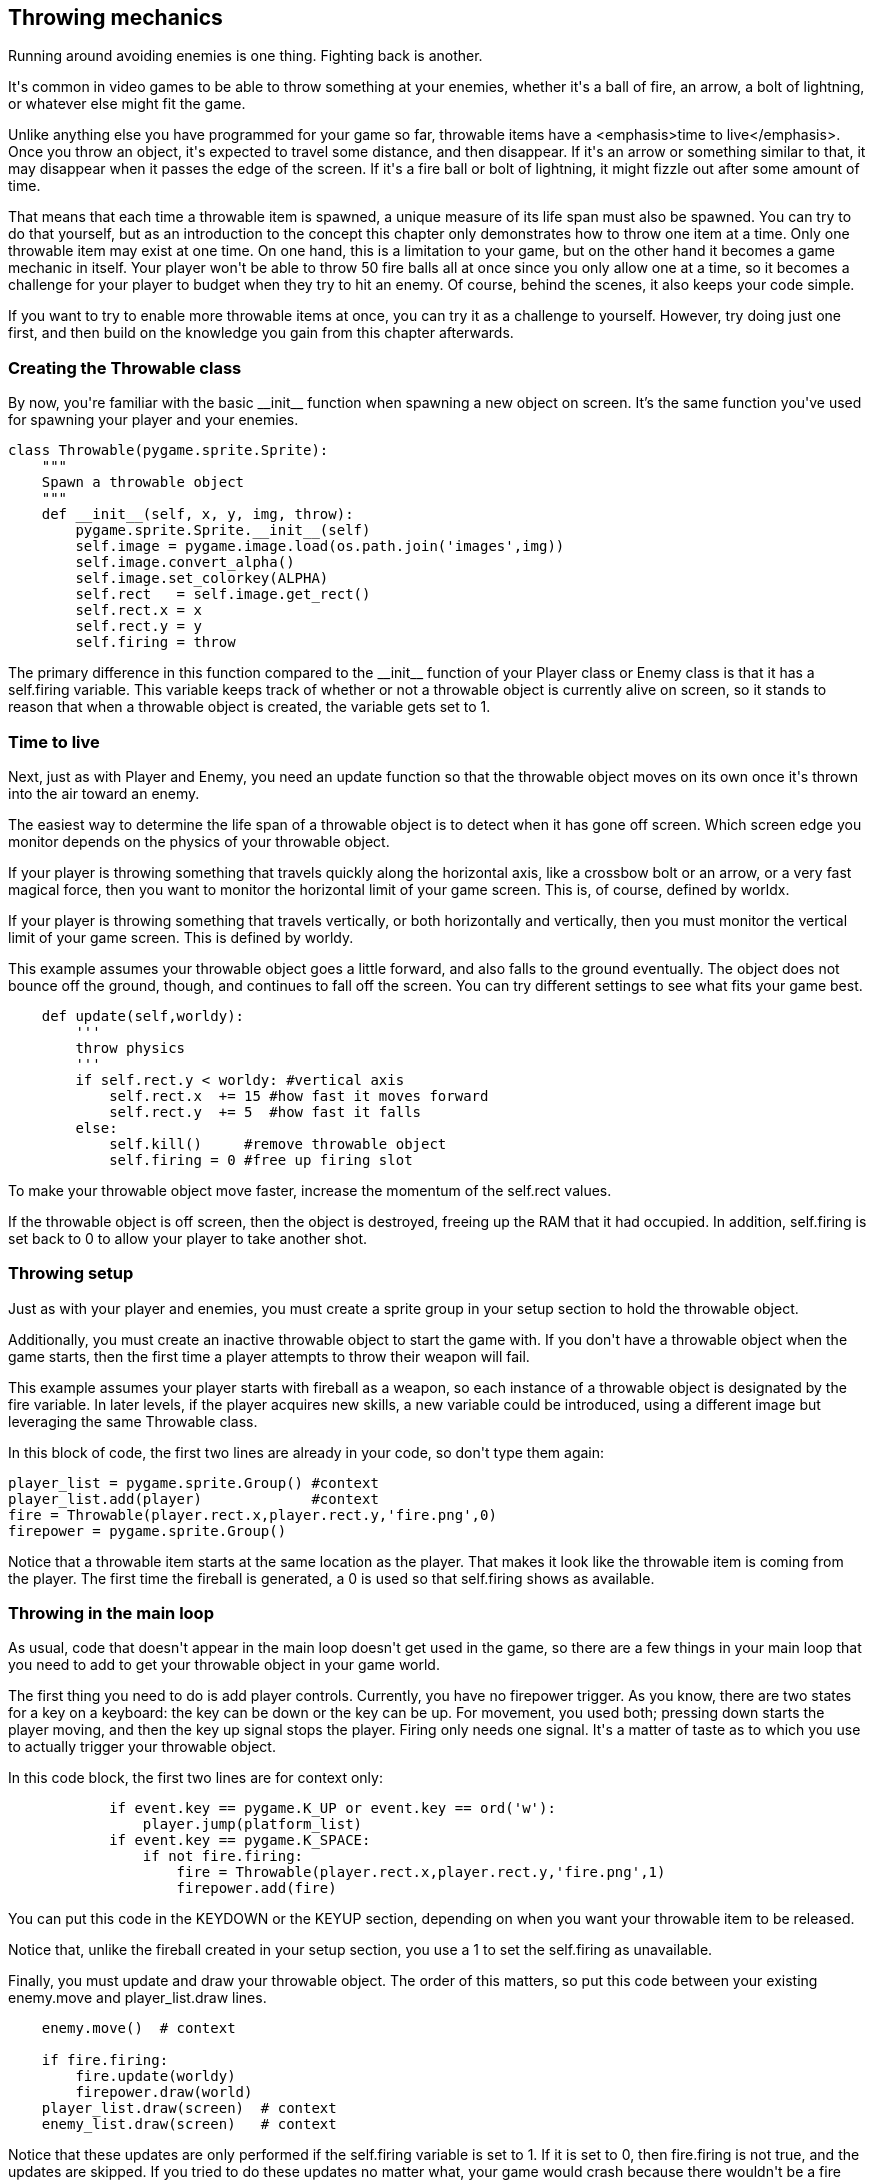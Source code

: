 [[throw]]
Throwing mechanics
------------------

Running around avoiding enemies is one thing.
Fighting back is another.

It&#39;s common in video games to be able to throw something at your enemies, whether it&#39;s a ball of fire, an arrow, a bolt of lightning, or whatever else might fit the game.

Unlike anything else you have programmed for your game so far, throwable items have a <emphasis>time to live</emphasis>. Once you throw an object, it&#39;s expected to travel some distance, and then disappear.
If it&#39;s an arrow or something similar to that, it may disappear when it passes the edge of the screen.
If it&#39;s a fire ball or bolt of lightning, it might fizzle out after some amount of time.

That means that each time a throwable item is spawned, a unique
measure of its life span must also be spawned. You can try to do
that yourself, but as an introduction to the concept this chapter
only demonstrates how to throw one item at a time. Only one
throwable item may exist at one time. On one hand, this is a
limitation to your game, but on the other hand it becomes a game
mechanic in itself. Your player won&#39;t be able to throw 50 fire
balls all at once since you only allow one at a time, so
it becomes a challenge for your player to budget when they try to
hit an enemy. Of course, behind the scenes, it also keeps your
code simple.

If you want to try to enable more throwable items at once, you
can try it as a challenge to yourself. However, try doing just
one first, and then build on the knowledge you gain from this
chapter afterwards.
       
[[throw-class]]
Creating the Throwable class
~~~~~~~~~~~~~~~~~~~~~~~~~~~~
  
By now, you&#39;re familiar with the basic ++__init__++ function when spawning a new object on screen.
It's the same function you&#39;ve used for spawning your player and your enemies.

....
class Throwable(pygame.sprite.Sprite):
    """
    Spawn a throwable object
    """
    def __init__(self, x, y, img, throw):
        pygame.sprite.Sprite.__init__(self)
        self.image = pygame.image.load(os.path.join('images',img))
        self.image.convert_alpha()
        self.image.set_colorkey(ALPHA)
        self.rect   = self.image.get_rect()
        self.rect.x = x
        self.rect.y = y
        self.firing = throw
....

The primary difference in this function compared to the ++__init__++ function of your ++Player++ class or ++Enemy++ class is that it has a ++self.firing++ variable.
This variable keeps track of whether or not a throwable object is currently alive on screen, so it stands to reason that when a throwable object is created, the variable gets set to ++1++. 

[[throw-life]]
Time to live
~~~~~~~~~~~~
  
Next, just as with ++Player++ and
++Enemy++, you need an ++update++ function so that
the throwable object moves on its own once it&#39;s thrown into the
air toward an enemy.

The easiest way to determine the life span of a throwable object is
to detect when it has gone off screen. Which screen edge you monitor
depends on the physics of your throwable object.

If your player is throwing something that travels quickly along the
horizontal axis, like a crossbow bolt or an arrow, or a very fast
magical force, then you want to monitor the horizontal limit of your
game screen. This is, of course, defined by ++worldx++.

If your player is throwing something that travels vertically, or
both horizontally and vertically, then you must monitor the vertical
limit of your game screen. This is defined by ++worldy++.

This example assumes your throwable object goes a little forward,
and also falls to the ground eventually. The object does not bounce
off the ground, though, and continues to fall off the screen. You
can try different settings to see what fits your game best.

....
    def update(self,worldy):
        '''
        throw physics
        '''
        if self.rect.y < worldy: #vertical axis
            self.rect.x  += 15 #how fast it moves forward
            self.rect.y  += 5  #how fast it falls
        else:
            self.kill()     #remove throwable object
            self.firing = 0 #free up firing slot
....

To make your throwable object move faster, increase the momentum of
the ++self.rect++ values.

If the throwable object is off screen, then the object is destroyed,
freeing up the RAM that it had occupied. In addition,
++self.firing++ is set back to ++0++ to
allow your player to take another shot.

[[throw-setup]]
Throwing setup
~~~~~~~~~~~~~~

Just as with your player and enemies, you must create a sprite
group in your setup section to hold the throwable object. 

Additionally, you must create an inactive throwable object to
start the game with. If you don&#39;t have a throwable object when
the game starts, then the first time a player attempts to throw
their weapon will fail.

This example assumes your player starts with fireball as a weapon,
so each instance of a throwable object is designated by the
++fire++ variable. In later levels, if the player
acquires new skills, a new variable could be introduced, using a
different image but leveraging the same ++Throwable++
class.

In this block of code, the first two lines are already in
your code, so don&#39;t type them again&#58;
  
....
player_list = pygame.sprite.Group() #context
player_list.add(player)             #context
fire = Throwable(player.rect.x,player.rect.y,'fire.png',0)
firepower = pygame.sprite.Group()
....

Notice that a throwable item starts at the same location as the player.
That makes it look like the throwable item is coming from the player.
The first time the fireball is generated, a ++0++ is used so that ++self.firing++ shows as available.

[[throw-loop]]
Throwing in the main loop
~~~~~~~~~~~~~~~~~~~~~~~~~

As usual, code that doesn&#39;t appear in the main loop doesn&#39;t get used in the game, so there are a few things in
your main loop that you need to add to get your throwable object in your game world.

The first thing you need to do is add player controls.
Currently, you have no firepower trigger.
As you know, there are two states for a key on a keyboard&#58; the key can be down or the key can be up.
For movement, you used both&#59; pressing down starts the player moving, and then the key up signal stops the player.
Firing only needs one signal.
It&#39;s a matter of taste as to which you use to actually trigger your throwable object.

In this code block, the first two lines are for context only&#58;

....
            if event.key == pygame.K_UP or event.key == ord('w'):
                player.jump(platform_list)
            if event.key == pygame.K_SPACE:
                if not fire.firing:
                    fire = Throwable(player.rect.x,player.rect.y,'fire.png',1)
                    firepower.add(fire)
....

You can put this code in the ++KEYDOWN++ or the
++KEYUP++ section, depending on when you want your
throwable item to be released.

Notice that, unlike the fireball created in your setup section, you
use a ++1++ to set the ++self.firing++ as
unavailable.

Finally, you must update and draw your throwable object. The order
of this matters, so put this code between your existing
++enemy.move++ and ++player_list.draw++ lines.

....
    enemy.move()  # context

    if fire.firing:
        fire.update(worldy)
        firepower.draw(world)
    player_list.draw(screen)  # context
    enemy_list.draw(screen)   # context
....

Notice that these updates are only performed if
the ++self.firing++ variable is set to 1. If it is
set to 0, then ++fire.firing++ is not true, and the
updates are skipped. If you tried to do these updates no matter
what, your game would crash because there wouldn&#39;t be a
++fire++ object to update or draw.

Launch your game and try to throw your weapon.

[[throw_collision]]
Detecting collisions
~~~~~~~~~~~~~~~~~~~~

If you played your game with the new throwing mechanic, you
probably noticed that while throwing objects does work, it
doesn&#39;t have any affect on your foes.

The reason for this is that your enemies do not check for a
collision. An enemy can be hit by your throwable object and never
know about it.

You&#39;ve already done collision detection in your Player class,
and this is very similar. In your Enemy class, add a new
++update++ function&#58;

....
    def update(self,firepower, enemy_list):
        """
        detect firepower collision
        """
        fire_hit_list = pygame.sprite.spritecollide(self,firepower,False)
        for fire in fire_hit_list:
            enemy_list.remove(self)
....

The code is simple. Each enemy object checks to see if it has been
hit by the ++firepower++ sprite group. If it has,
then the enemy is removed from the enemy group and disappears.

To integrate that function into your game, call the function in your new firing block in the main loop&#58;

....
    if fire.firing:                             # context
        fire.update(worldy)                    # context
        firepower.draw(screen)                  # context
        enemy_list.update(firepower,enemy_list) # update enemy
....

You can try your game now, and most everything works as expected.
There's still one problem, though, and that's the direction of the throw.

[[throw_direction]]
Changing direction of the throw mechanic
~~~~~~~~~~~~~~~~~~~~~~~~~~~~~~~~~~~~~~~~

Currently, your hero's fireball only moves to the right.
This is because the `update` function of the `Throwable` class adds pixels to the position of the fireball, and a greater number on the X axis means, in Pygame, movement toward screen right.
When your hero turns the other way, you probably want it to throw its fireball to the left instead.

By this point, you know how to implement this, at least technically.
However, the easiest solution uses a variable in what may be a new and unique way for you.
Generically, what you can do is "set a flag" (sometimes also termed as "flip a bit") to indicate the direction your hero is facing.
Once you do that, you can check that variable to learn whether the fireball needs to move left or right.

In order of the logical process, here's how to set that up.

First, create a new variable in your `Player` class to represent which direction your hero is facing.
Because my hero faces right naturally, I treat that as the default:

----
        self.score = 0
        self.facing_right = True  # add this
        self.is_jumping = True
----

When this variable is True, your hero sprite is facing right.
It must be set anew every time the player changes the hero's direction, so do that in your main loop on the relevant key up events.


----
        if event.type == pygame.KEYUP:
            if event.key == pygame.K_LEFT or event.key == ord('a'):
                player.control(steps, 0)
                player.facing_right = False  # add this line
            if event.key == pygame.K_RIGHT or event.key == ord('d'):
                player.control(-steps, 0)
                player.facing_right = True  # add this line
----

Finally, change the `update` function of your `Throwable` class to check whether the hero is facing right or not, and to add or subtract pixels from the fireball's position as appropriate.

----
        if self.rect.y < worldy:
            if player.facing_right:
                self.rect.x += 15
            else:
                self.rect.x -= 15
            self.rect.y += 5
----    

Try your game again, and clear your world of some baddies.

As a bonus challenge to yourself, try incrementing your player&#39;s score whenever an enemy is vanquished.

Here's the final code:

----
#!/usr/bin/env python3
# by Seth Kenlon

# GPLv3
# This program is free software: you can redistribute it and/or
# modify it under the terms of the GNU General Public License as
# published by the Free Software Foundation, either version 3 of the
# License, or (at your option) any later version.
#
# This program is distributed in the hope that it will be useful, but
# WITHOUT ANY WARRANTY; without even the implied warranty of
# MERCHANTABILITY or FITNESS FOR A PARTICULAR PURPOSE.  See the GNU
# General Public License for more details.
#
# You should have received a copy of the GNU General Public License
# along with this program.  If not, see <http://www.gnu.org/licenses/>.

import pygame
import pygame.freetype
import sys
import os

'''
Variables
'''

worldx = 960
worldy = 720
fps = 40
ani = 4
world = pygame.display.set_mode([worldx, worldy])
forwardx  = 600
backwardx = 120

BLUE = (80, 80, 155)
BLACK = (23, 23, 23)
WHITE = (254, 254, 254)
ALPHA = (0, 255, 0)

tx = 64
ty = 64

font_path = os.path.join(os.path.dirname(os.path.realpath(__file__)), "fonts", "amazdoom.ttf")
font_size = tx
pygame.freetype.init()
myfont = pygame.freetype.Font(font_path, font_size)


'''
Objects
'''

def stats(score, health):
    myfont.render_to(world, (4, 4), "Score:"+str(score), BLUE, None, size=64)
    myfont.render_to(world, (4, 72), "Health:"+str(health), BLUE, None, size=64)


class Throwable(pygame.sprite.Sprite):
    """
    Spawn a throwable object
    """
    def __init__(self, x, y, img, throw):
        pygame.sprite.Sprite.__init__(self)
        self.image = pygame.image.load(os.path.join('images', img))
        self.image.convert_alpha()
        self.image.set_colorkey(ALPHA)
        self.rect = self.image.get_rect()
        self.rect.x = x
        self.rect.y = y
        self.firing = throw

    def update(self, worldy):
        '''
        throw physics
        '''
        if self.rect.y < worldy:
            if player.facing_right:
                self.rect.x += 15
            else:
                self.rect.x -= 15
            self.rect.y += 5
        else:
            self.kill()
            self.firing = 0


# x location, y location, img width, img height, img file
class Platform(pygame.sprite.Sprite):
    def __init__(self, xloc, yloc, imgw, imgh, img):
        pygame.sprite.Sprite.__init__(self)
        self.image = pygame.image.load(os.path.join('images', img)).convert()
        self.image.convert_alpha()
        self.image.set_colorkey(ALPHA)
        self.rect = self.image.get_rect()
        self.rect.y = yloc
        self.rect.x = xloc


class Player(pygame.sprite.Sprite):
    """
    Spawn a player
    """

    def __init__(self):
        pygame.sprite.Sprite.__init__(self)
        self.movex = 0
        self.movey = 0
        self.frame = 0
        self.health = 10
        self.damage = 0
        self.score = 0
        self.facing_right = True
        self.is_jumping = True
        self.is_falling = True
        self.images = []
        for i in range(1, 5):
            img = pygame.image.load(os.path.join('images', 'walk' + str(i) + '.png')).convert()
            img.convert_alpha()
            img.set_colorkey(ALPHA)
            self.images.append(img)
            self.image = self.images[0]
            self.rect = self.image.get_rect()

    def gravity(self):
        if self.is_jumping:
            self.movey += 3.2

    def control(self, x, y):
        """
        control player movement
        """
        self.movex += x

    def jump(self):
        if self.is_jumping is False:
            self.is_falling = False
            self.is_jumping = True

    def update(self):
        """
        Update sprite position
        """

        # moving left
        if self.movex < 0:
            self.is_jumping = True
            self.frame += 1
            if self.frame > 3 * ani:
                self.frame = 0
            self.image = pygame.transform.flip(self.images[self.frame // ani], True, False)

        # moving right
        if self.movex > 0:
            self.is_jumping = True
            self.frame += 1
            if self.frame > 3 * ani:
                self.frame = 0
            self.image = self.images[self.frame // ani]

        # collisions
        enemy_hit_list = pygame.sprite.spritecollide(self, enemy_list, False)
        if self.damage == 0:
            for enemy in enemy_hit_list:
                if not self.rect.contains(enemy):
                    self.damage = self.rect.colliderect(enemy)
        if self.damage == 1:
            idx = self.rect.collidelist(enemy_hit_list)
            if idx == -1:
                self.damage = 0   # set damage back to 0
                self.health -= 1  # subtract 1 hp

        ground_hit_list = pygame.sprite.spritecollide(self, ground_list, False)
        for g in ground_hit_list:
            self.movey = 0
            self.rect.bottom = g.rect.top
            self.is_jumping = False  # stop jumping

        # fall off the world
        if self.rect.y > worldy:
            self.health -=1
            print(self.health)
            self.rect.x = tx
            self.rect.y = ty

        plat_hit_list = pygame.sprite.spritecollide(self, plat_list, False)
        for p in plat_hit_list:
            self.is_jumping = False  # stop jumping
            self.movey = 0
            if self.rect.bottom <= p.rect.bottom:
               self.rect.bottom = p.rect.top
            else:
               self.movey += 3.2

        if self.is_jumping and self.is_falling is False:
            self.is_falling = True
            self.movey -= 33  # how high to jump

        loot_hit_list = pygame.sprite.spritecollide(self, loot_list, False)
        for loot in loot_hit_list:
            loot_list.remove(loot)
            self.score += 1
            print(self.score)

        plat_hit_list = pygame.sprite.spritecollide(self, plat_list, False)

        self.rect.x += self.movex
        self.rect.y += self.movey

class Enemy(pygame.sprite.Sprite):
    """
    Spawn an enemy
    """

    def __init__(self, x, y, img):
        pygame.sprite.Sprite.__init__(self)
        self.image = pygame.image.load(os.path.join('images', img))
        self.image.convert_alpha()
        self.image.set_colorkey(ALPHA)
        self.rect = self.image.get_rect()
        self.rect.x = x
        self.rect.y = y
        self.counter = 0

    def move(self):
        """
        enemy movement
        """
        distance = 80
        speed = 8

        if self.counter >= 0 and self.counter <= distance:
            self.rect.x += speed
        elif self.counter >= distance and self.counter <= distance * 2:
            self.rect.x -= speed
        else:
            self.counter = 0

        self.counter += 1

    def update(self, firepower, enemy_list):
        """
        detect firepower collision
        """
        fire_hit_list = pygame.sprite.spritecollide(self, firepower, False)
        for fire in fire_hit_list:
            enemy_list.remove(self)


class Level:
    def ground(lvl, gloc, tx, ty):
        ground_list = pygame.sprite.Group()
        i = 0
        if lvl == 1:
            while i < len(gloc):
                ground = Platform(gloc[i], worldy - ty, tx, ty, 'tile-ground.png')
                ground_list.add(ground)
                i = i + 1

        if lvl == 2:
            print("Level " + str(lvl))

        return ground_list

    def bad(lvl, eloc):
        if lvl == 1:
            enemy = Enemy(eloc[0], eloc[1], 'enemy.png')
            enemy_list = pygame.sprite.Group()
            enemy_list.add(enemy)
        if lvl == 2:
            print("Level " + str(lvl))

        return enemy_list

    # x location, y location, img width, img height, img file
    def platform(lvl, tx, ty):
        plat_list = pygame.sprite.Group()
        ploc = []
        i = 0
        if lvl == 1:
            ploc.append((200, worldy - ty - 128, 3))
            ploc.append((300, worldy - ty - 256, 3))
            ploc.append((550, worldy - ty - 128, 4))
            while i < len(ploc):
                j = 0
                while j <= ploc[i][2]:
                    plat = Platform((ploc[i][0] + (j * tx)), ploc[i][1], tx, ty, 'tile.png')
                    plat_list.add(plat)
                    j = j + 1
                print('run' + str(i) + str(ploc[i]))
                i = i + 1

        if lvl == 2:
            print("Level " + str(lvl))

        return plat_list

    def loot(lvl):
        if lvl == 1:
            loot_list = pygame.sprite.Group()
            loot = Platform(tx*5, ty*5, tx, ty, 'loot_1.png')
            loot_list.add(loot)

        if lvl == 2:
            print(lvl)

        return loot_list


'''
Setup
'''

backdrop = pygame.image.load(os.path.join('images', 'stage.png'))
clock = pygame.time.Clock()
pygame.init()
backdropbox = world.get_rect()
main = True

player = Player()  # spawn player
player.rect.x = 0  # go to x
player.rect.y = 30  # go to y
player_list = pygame.sprite.Group()
player_list.add(player)
steps = 10
fire = Throwable(player.rect.x, player.rect.y, 'fire.png', 0)
firepower = pygame.sprite.Group()

eloc = []
eloc = [300, worldy-ty-80]
enemy_list = Level.bad(1, eloc)
gloc = []

i = 0
while i <= (worldx / tx) + tx:
    gloc.append(i * tx)
    i = i + 1

ground_list = Level.ground(1, gloc, tx, ty)
plat_list = Level.platform(1, tx, ty)
enemy_list = Level.bad( 1, eloc )
loot_list = Level.loot(1)


'''
Main Loop
'''

while main:
    for event in pygame.event.get():
        if event.type == pygame.QUIT:
            pygame.quit()
            try:
                sys.exit()
            finally:
                main = False

        if event.type == pygame.KEYDOWN:
            if event.key == ord('q'):
                pygame.quit()
                try:
                    sys.exit()
                finally:
                    main = False
            if event.key == pygame.K_LEFT or event.key == ord('a'):
                player.control(-steps, 0)
            if event.key == pygame.K_RIGHT or event.key == ord('d'):
                player.control(steps, 0)
            if event.key == pygame.K_UP or event.key == ord('w'):
                player.jump()

        if event.type == pygame.KEYUP:
            if event.key == pygame.K_LEFT or event.key == ord('a'):
                player.control(steps, 0)
                player.facing_right = False
            if event.key == pygame.K_RIGHT or event.key == ord('d'):
                player.control(-steps, 0)
                player.facing_right = True
            if event.key == pygame.K_SPACE:
                if not fire.firing:
                    fire = Throwable(player.rect.x, player.rect.y, 'fire.png', 1)
                    firepower.add(fire)

    # scroll the world forward
    if player.rect.x >= forwardx:
        scroll = player.rect.x - forwardx
        player.rect.x = forwardx
        for p in plat_list:
            p.rect.x -= scroll
        for e in enemy_list:
            e.rect.x -= scroll
        for l in loot_list:
            l.rect.x -= scroll

    # scroll the world backward
    if player.rect.x <= backwardx:
        scroll = backwardx - player.rect.x
        player.rect.x = backwardx
        for p in plat_list:
            p.rect.x += scroll
        for e in enemy_list:
            e.rect.x += scroll
        for l in loot_list:
            l.rect.x += scroll

    world.blit(backdrop, backdropbox)
    player.update()
    player.gravity()
    player_list.draw(world)
    if fire.firing:
        fire.update(worldy)
        firepower.draw(world)
    enemy_list.draw(world)
    enemy_list.update(firepower, enemy_list)
    loot_list.draw(world)
    ground_list.draw(world)
    plat_list.draw(world)
    for e in enemy_list:
        e.move()
    stats(player.score, player.health)
    pygame.display.flip()
    clock.tick(fps)
----